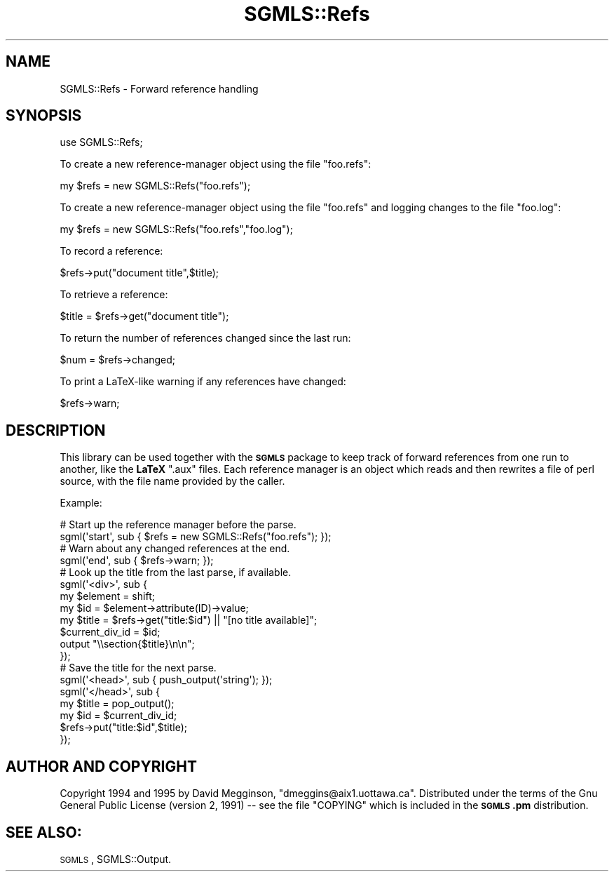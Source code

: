 .\" Automatically generated by Pod::Man 2.23 (Pod::Simple 3.14)
.\"
.\" Standard preamble:
.\" ========================================================================
.de Sp \" Vertical space (when we can't use .PP)
.if t .sp .5v
.if n .sp
..
.de Vb \" Begin verbatim text
.ft CW
.nf
.ne \\$1
..
.de Ve \" End verbatim text
.ft R
.fi
..
.\" Set up some character translations and predefined strings.  \*(-- will
.\" give an unbreakable dash, \*(PI will give pi, \*(L" will give a left
.\" double quote, and \*(R" will give a right double quote.  \*(C+ will
.\" give a nicer C++.  Capital omega is used to do unbreakable dashes and
.\" therefore won't be available.  \*(C` and \*(C' expand to `' in nroff,
.\" nothing in troff, for use with C<>.
.tr \(*W-
.ds C+ C\v'-.1v'\h'-1p'\s-2+\h'-1p'+\s0\v'.1v'\h'-1p'
.ie n \{\
.    ds -- \(*W-
.    ds PI pi
.    if (\n(.H=4u)&(1m=24u) .ds -- \(*W\h'-12u'\(*W\h'-12u'-\" diablo 10 pitch
.    if (\n(.H=4u)&(1m=20u) .ds -- \(*W\h'-12u'\(*W\h'-8u'-\"  diablo 12 pitch
.    ds L" ""
.    ds R" ""
.    ds C` ""
.    ds C' ""
'br\}
.el\{\
.    ds -- \|\(em\|
.    ds PI \(*p
.    ds L" ``
.    ds R" ''
'br\}
.\"
.\" Escape single quotes in literal strings from groff's Unicode transform.
.ie \n(.g .ds Aq \(aq
.el       .ds Aq '
.\"
.\" If the F register is turned on, we'll generate index entries on stderr for
.\" titles (.TH), headers (.SH), subsections (.SS), items (.Ip), and index
.\" entries marked with X<> in POD.  Of course, you'll have to process the
.\" output yourself in some meaningful fashion.
.ie \nF \{\
.    de IX
.    tm Index:\\$1\t\\n%\t"\\$2"
..
.    nr % 0
.    rr F
.\}
.el \{\
.    de IX
..
.\}
.\"
.\" Accent mark definitions (@(#)ms.acc 1.5 88/02/08 SMI; from UCB 4.2).
.\" Fear.  Run.  Save yourself.  No user-serviceable parts.
.    \" fudge factors for nroff and troff
.if n \{\
.    ds #H 0
.    ds #V .8m
.    ds #F .3m
.    ds #[ \f1
.    ds #] \fP
.\}
.if t \{\
.    ds #H ((1u-(\\\\n(.fu%2u))*.13m)
.    ds #V .6m
.    ds #F 0
.    ds #[ \&
.    ds #] \&
.\}
.    \" simple accents for nroff and troff
.if n \{\
.    ds ' \&
.    ds ` \&
.    ds ^ \&
.    ds , \&
.    ds ~ ~
.    ds /
.\}
.if t \{\
.    ds ' \\k:\h'-(\\n(.wu*8/10-\*(#H)'\'\h"|\\n:u"
.    ds ` \\k:\h'-(\\n(.wu*8/10-\*(#H)'\`\h'|\\n:u'
.    ds ^ \\k:\h'-(\\n(.wu*10/11-\*(#H)'^\h'|\\n:u'
.    ds , \\k:\h'-(\\n(.wu*8/10)',\h'|\\n:u'
.    ds ~ \\k:\h'-(\\n(.wu-\*(#H-.1m)'~\h'|\\n:u'
.    ds / \\k:\h'-(\\n(.wu*8/10-\*(#H)'\z\(sl\h'|\\n:u'
.\}
.    \" troff and (daisy-wheel) nroff accents
.ds : \\k:\h'-(\\n(.wu*8/10-\*(#H+.1m+\*(#F)'\v'-\*(#V'\z.\h'.2m+\*(#F'.\h'|\\n:u'\v'\*(#V'
.ds 8 \h'\*(#H'\(*b\h'-\*(#H'
.ds o \\k:\h'-(\\n(.wu+\w'\(de'u-\*(#H)/2u'\v'-.3n'\*(#[\z\(de\v'.3n'\h'|\\n:u'\*(#]
.ds d- \h'\*(#H'\(pd\h'-\w'~'u'\v'-.25m'\f2\(hy\fP\v'.25m'\h'-\*(#H'
.ds D- D\\k:\h'-\w'D'u'\v'-.11m'\z\(hy\v'.11m'\h'|\\n:u'
.ds th \*(#[\v'.3m'\s+1I\s-1\v'-.3m'\h'-(\w'I'u*2/3)'\s-1o\s+1\*(#]
.ds Th \*(#[\s+2I\s-2\h'-\w'I'u*3/5'\v'-.3m'o\v'.3m'\*(#]
.ds ae a\h'-(\w'a'u*4/10)'e
.ds Ae A\h'-(\w'A'u*4/10)'E
.    \" corrections for vroff
.if v .ds ~ \\k:\h'-(\\n(.wu*9/10-\*(#H)'\s-2\u~\d\s+2\h'|\\n:u'
.if v .ds ^ \\k:\h'-(\\n(.wu*10/11-\*(#H)'\v'-.4m'^\v'.4m'\h'|\\n:u'
.    \" for low resolution devices (crt and lpr)
.if \n(.H>23 .if \n(.V>19 \
\{\
.    ds : e
.    ds 8 ss
.    ds o a
.    ds d- d\h'-1'\(ga
.    ds D- D\h'-1'\(hy
.    ds th \o'bp'
.    ds Th \o'LP'
.    ds ae ae
.    ds Ae AE
.\}
.rm #[ #] #H #V #F C
.\" ========================================================================
.\"
.IX Title "SGMLS::Refs 3"
.TH SGMLS::Refs 3 "2010-11-07" "perl v5.12.2" "User Contributed Perl Documentation"
.\" For nroff, turn off justification.  Always turn off hyphenation; it makes
.\" way too many mistakes in technical documents.
.if n .ad l
.nh
.SH "NAME"
SGMLS::Refs \- Forward reference handling
.SH "SYNOPSIS"
.IX Header "SYNOPSIS"
.Vb 1
\&  use SGMLS::Refs;
.Ve
.PP
To create a new reference-manager object using the file \*(L"foo.refs\*(R":
.PP
.Vb 1
\&  my $refs = new SGMLS::Refs("foo.refs");
.Ve
.PP
To create a new reference-manager object using the file \*(L"foo.refs\*(R" and
logging changes to the file \*(L"foo.log\*(R":
.PP
.Vb 1
\&  my $refs = new SGMLS::Refs("foo.refs","foo.log");
.Ve
.PP
To record a reference:
.PP
.Vb 1
\&  $refs\->put("document title",$title);
.Ve
.PP
To retrieve a reference:
.PP
.Vb 1
\&  $title = $refs\->get("document title");
.Ve
.PP
To return the number of references changed since the last run:
.PP
.Vb 1
\&  $num = $refs\->changed;
.Ve
.PP
To print a LaTeX-like warning if any references have changed:
.PP
.Vb 1
\&  $refs\->warn;
.Ve
.SH "DESCRIPTION"
.IX Header "DESCRIPTION"
This library can be used together with the \fB\s-1SGMLS\s0\fR package to keep
track of forward references from one run to another, like the \fBLaTeX\fR
\&\f(CW\*(C`.aux\*(C'\fR files.  Each reference manager is an object which reads and
then rewrites a file of perl source, with the file name provided by
the caller.
.PP
Example:
.PP
.Vb 2
\&  # Start up the reference manager before the parse.
\&  sgml(\*(Aqstart\*(Aq, sub { $refs = new SGMLS::Refs("foo.refs"); });
\&
\&  # Warn about any changed references at the end.
\&  sgml(\*(Aqend\*(Aq, sub { $refs\->warn; });
\&
\&  # Look up the title from the last parse, if available.
\&  sgml(\*(Aq<div>\*(Aq, sub { 
\&    my $element = shift;
\&    my $id = $element\->attribute(ID)\->value;
\&    my $title = $refs\->get("title:$id") || "[no title available]";
\&
\&    $current_div_id = $id;
\&
\&    output "\e\esection{$title}\en\en";
\&  });
\&
\&
\&  # Save the title for the next parse.
\&  sgml(\*(Aq<head>\*(Aq, sub { push_output(\*(Aqstring\*(Aq); });
\&  sgml(\*(Aq</head>\*(Aq, sub {
\&    my $title = pop_output();
\&    my $id = $current_div_id;
\&
\&    $refs\->put("title:$id",$title);
\&  });
.Ve
.SH "AUTHOR AND COPYRIGHT"
.IX Header "AUTHOR AND COPYRIGHT"
Copyright 1994 and 1995 by David Megginson,
\&\f(CW\*(C`dmeggins@aix1.uottawa.ca\*(C'\fR.  Distributed under the terms of the Gnu
General Public License (version 2, 1991) \*(-- see the file \f(CW\*(C`COPYING\*(C'\fR
which is included in the \fB\s-1SGMLS\s0.pm\fR distribution.
.SH "SEE ALSO:"
.IX Header "SEE ALSO:"
\&\s-1SGMLS\s0, SGMLS::Output.
